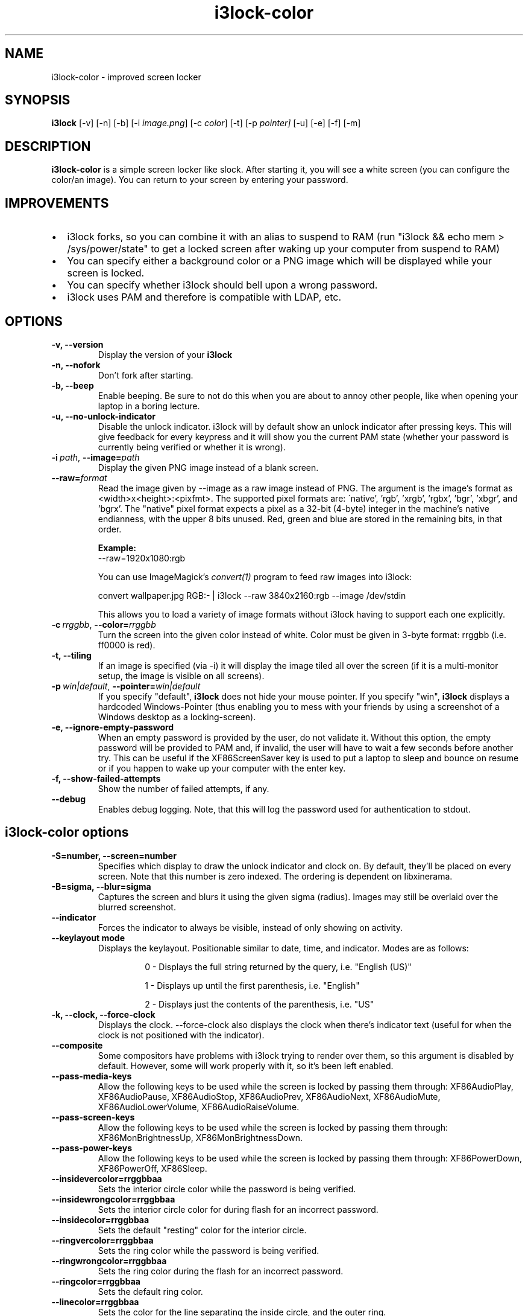 .de Vb \" Begin verbatim text
.ft CW
.nf
.ne \\$1
..
.de Ve \" End verbatim text
.ft R
.fi
..

.TH i3lock-color 1 "JANUARY 2012" Linux "User Manuals"

.SH NAME
i3lock-color \- improved screen locker

.SH SYNOPSIS
.B i3lock
.RB [\|\-v\|]
.RB [\|\-n\|]
.RB [\|\-b\|]
.RB [\|\-i
.IR image.png \|]
.RB [\|\-c
.IR color \|]
.RB [\|\-t\|]
.RB [\|\-p
.IR pointer\|]
.RB [\|\-u\|]
.RB [\|\-e\|]
.RB [\|\-f\|]
.RB [\|\-m\|]

.SH DESCRIPTION
.B i3lock-color
is a simple screen locker like slock. After starting it, you will see a white
screen (you can configure the color/an image). You can return to your screen by
entering your password.

.SH IMPROVEMENTS

.IP \[bu] 2
i3lock forks, so you can combine it with an alias to suspend to RAM (run "i3lock && echo mem > /sys/power/state" to get a locked screen after waking up your computer from suspend to RAM)
.IP \[bu]
You can specify either a background color or a PNG image which will be displayed while your screen is locked.
.IP \[bu]
You can specify whether i3lock should bell upon a wrong password.
.IP \[bu]
i3lock uses PAM and therefore is compatible with LDAP, etc.


.SH OPTIONS
.TP
.B \-v, \-\-version
Display the version of your
.B i3lock

.TP
.B \-n, \-\-nofork
Don't fork after starting.

.TP
.B \-b, \-\-beep
Enable beeping. Be sure to not do this when you are about to annoy other people,
like when opening your laptop in a boring lecture.

.TP
.B \-u, \-\-no\-unlock\-indicator
Disable the unlock indicator. i3lock will by default show an unlock indicator
after pressing keys. This will give feedback for every keypress and it will
show you the current PAM state (whether your password is currently being
verified or whether it is wrong).

.TP
.BI \-i\  path \fR,\ \fB\-\-image= path
Display the given PNG image instead of a blank screen.

.TP
.BI \fB\-\-raw= format
Read the image given by \-\-image as a raw image instead of PNG. The argument is the image's format
as <width>x<height>:<pixfmt>. The supported pixel formats are:
\'native', 'rgb', 'xrgb', 'rgbx', 'bgr', 'xbgr', and 'bgrx'.
The "native" pixel format expects a pixel as a 32-bit (4-byte) integer in
the machine's native endianness, with the upper 8 bits unused. Red, green and blue are stored in
the remaining bits, in that order.

.BR Example:
.Vb 6
\&	--raw=1920x1080:rgb
.Ve

.BR
You can use ImageMagick’s
.IR convert(1)
program to feed raw images into i3lock:

.BR
.Vb 6
\&	convert wallpaper.jpg RGB:- | i3lock --raw 3840x2160:rgb --image /dev/stdin
.Ve

This allows you to load a variety of image formats without i3lock having to
support each one explicitly.

.TP
.BI \-c\  rrggbb \fR,\ \fB\-\-color= rrggbb
Turn the screen into the given color instead of white. Color must be given in 3-byte
format: rrggbb (i.e. ff0000 is red).

.TP
.B \-t, \-\-tiling
If an image is specified (via \-i) it will display the image tiled all over the screen
(if it is a multi-monitor setup, the image is visible on all screens).

.TP
.BI \-p\  win|default \fR,\ \fB\-\-pointer= win|default
If you specify "default",
.B i3lock
does not hide your mouse pointer. If you specify "win",
.B i3lock
displays a hardcoded Windows-Pointer (thus enabling you to mess with your
friends by using a screenshot of a Windows desktop as a locking-screen).

.TP
.B \-e, \-\-ignore\-empty\-password
When an empty password is provided by the user, do not validate
it. Without this option, the empty password will be provided to PAM
and, if invalid, the user will have to wait a few seconds before
another try. This can be useful if the XF86ScreenSaver key is used to
put a laptop to sleep and bounce on resume or if you happen to wake up
your computer with the enter key.

.TP
.B \-f, \-\-show\-failed\-attempts
Show the number of failed attempts, if any.

.TP
.B \-\-debug
Enables debug logging.
Note, that this will log the password used for authentication to stdout.

.SH i3lock-color options
.TP
.B \-S=number, \-\-screen=number
Specifies which display to draw the unlock indicator and clock on. By default, they'll be placed on every screen.
Note that this number is zero indexed. The ordering is dependent on libxinerama.

.TP
.B \-B=sigma, \-\-blur=sigma
Captures the screen and blurs it using the given sigma (radius).
Images may still be overlaid over the blurred screenshot.

.TP
.B \-\-indicator
Forces the indicator to always be visible, instead of only showing on activity.

.TP
.B \-\-keylayout mode
Displays the keylayout. Positionable similar to date, time, and indicator. Modes are as follows:
.RS
.RS

0 - Displays the full string returned by the query, i.e. "English (US)"

1 - Displays up until the first parenthesis, i.e. "English"

2 - Displays just the contents of the parenthesis, i.e. "US"

.RE
.RE

.TP
.B \-k, \-\-clock, \-\-force\-clock
Displays the clock. \-\-force\-clock also displays the clock when there's indicator text (useful for when the clock is not positioned with the indicator).

.TP
.B \-\-composite
Some compositors have problems with i3lock trying to render over them, so this argument is disabled by default. However, some will work properly with it, so it's been left enabled.

.TP
.B \-\-pass\-media\-keys
Allow the following keys to be used while the screen is locked by passing them through:
XF86AudioPlay, XF86AudioPause, XF86AudioStop, XF86AudioPrev, XF86AudioNext, XF86AudioMute, XF86AudioLowerVolume, XF86AudioRaiseVolume.

.TP
.B \-\-pass\-screen\-keys
Allow the following keys to be used while the screen is locked by passing them through:
XF86MonBrightnessUp, XF86MonBrightnessDown.

.TP
.B \-\-pass\-power\-keys
Allow the following keys to be used while the screen is locked by passing them through:
XF86PowerDown, XF86PowerOff, XF86Sleep.

.TP
.B \-\-insidevercolor=rrggbbaa
Sets the interior circle color while the password is being verified.

.TP
.B \-\-insidewrongcolor=rrggbbaa
Sets the interior circle color for during flash for an incorrect password.

.TP
.B \-\-insidecolor=rrggbbaa
Sets the default "resting" color for the interior circle.

.TP
.B \-\-ringvercolor=rrggbbaa
Sets the ring color while the password is being verified.

.TP
.B \-\-ringwrongcolor=rrggbbaa
Sets the ring color during the flash for an incorrect password.

.TP
.B \-\-ringcolor=rrggbbaa
Sets the default ring color.

.TP
.B \-\-linecolor=rrggbbaa
Sets the color for the line separating the inside circle, and the outer ring.

.TP
.B \-\-line\-uses\-ring
Conflicts with \-\-line\-uses\-inside. Overrides \-\-linecolor. The line will match the ring color.

.TP
.B \-\-line\-uses\-inside
Conflicts with \-\-line\-uses\-ring. Overrides \-\-linecolor; the line will match the inside color.

.TP
.B \-\-keyhlcolor=rrggbbaa
Sets the color of the ring 'highlight' strokes that appear upon keypress.

.TP
.B \-\-bshlcolor=rrggbbaa
Sets the color of the ring 'highlight' strokes that appear upon backspace.

.TP
.B \-\-separatorcolor=rrggbbaa
Sets the color of the 'separtor', which is at both ends of the ring highlights.

.TP
.B \-\-verifcolor=rrggbbaa
Sets the color of the status text while verifying.

.TP
.B \-\-wrongcolor=rrggbbaa
Sets the color of the status text when "wrong".

.TP
.B \-\-layoutcolor=rrggbbaa
Sets the color of the keyboard layout text.

.TP
.B \-\-indpos="x position:y position"
Sets the position for the unlock indicator. Valid variables include:

.RS
.RS
x - x position of the current display. Corresponds to the leftmost row of pixels on that display.

y - y position of the current display. Corresponds to the topmost row of pixels on that display.

w - width of the current display.

h - height of the current display.

r - the unlock indicator radius.

.RE
.RE

.TP
.B \-\-timecolor=rrggbbaa
Sets the color of the time in the clock.

.TP
.B \-\-timestr="%H:%M:%S"
Sets the format used for generating the time string. See strftime(3) for a full list of format specifiers.

.TP
.B \-\-timepos="x position:y position"
Sets the position for the time string. All the variables from \-\-indpos may be used, in addition to:

.RS
.RS
ix - the x value of the indicator on the current display.

iy - the y value of the indicator on the current display.

.RE
.RE

.TP
.B \-\-time\-align, \-\-date\-align, \-\-layout\-align, \-\-verif\-align, \-\-wrong\-align, \-\-modif\-align, \-\-greeter\-align
Sets the text alignment of the time, date, keylayout, verification text, wrong text, modifier text and greeter text.

.RS
.RS
0 - centered (default)

1 - left aligned

2 - right aligned

.RE
.RE

.TP
.B \-\-datecolor=rrggbbaa
Sets the color of the date in the clock.

.TP
.B \-\-datestr="%A, %m %Y"
Sets the format used for generating the date string. See strftime(3) for a full list of format specifiers.

.TP
.B \-\-{time, date, layout, verif, wrong, greeter}\-font=sans\-serif
Sets the font used to render various strings.

.TP
.B \-\-{time, date, layout, verif, wrong, greeter}size=number
Sets the font size used to render various strings.

.TP
.B \-\-datepos="x position:y position"
Sets the position for the date string. All the variables from \-\-indpos and \-\-timepos may be used, in addition to:

.RS
.RS
tx - the computed x value of the timestring, for the current display.

ty - the computed y value of the timestring, for the current display.

.RE
.RE

.TP
.B \-\-greetertext="text"
Sets the greeter text. Defaults to "".

.TP
.B \-\-greetercolor=rrggbbaa
Sets the color of the greeter text.

.TP
.B \-\-greeterpos="x position:y position"
Sets the position for the date string. All the variables from \-\-indpos and \-\-timepos may be used.

.TP
.B \-\-refresh\-rate=seconds\-as\-double
The refresh rate of the indicator, given in seconds. This should automatically align itself, but is somewhat buggy currently. Values less than one will work, but may result in poor system performance.

.TP
.B \-\-veriftext="text"
Sets the string to be shown while verifying the password/input/key/etc. Defaults to "verifying…".

.TP
.B \-\-wrongtext="text"
Sets the string to be shown upon entering an incorrect password. Defaults to "wrong!".

.TP
.B \-\-noinputtext="text"
Sets the string to be shown upon pressing backspace without anything to delete. Defaults to "no input".

.TP
.B \-\-locktext="text"
Sets the string to be shown while acquiring pointer and keyboard focus. Defaults to "locking…".

.TP
.B \-\-lockfailedtext="text"
Sets the string to be shown after failing to acquire pointer and keyboard focus. Defaults to "lock failed!".

.TP
.B \-\-radius
The radius of the circle. Defaults to 90.

.TP
.B \-\-ring\-width
The width of the ring unlock indicator. Defaults to 7.0.

.TP
.B \-\-bar\-indicator
Replaces the usual ring indicator with a bar indicator, with a variety of options.

.TP
.B \-\-redraw\-thread
Starts a separate thread for redrawing the screen. Potentially worse for security, but makes the bar indicator still do its usual periodic redraws when PAM is authenticating.

.TP
.B \-\-bar\-direction={0, 1, 2}
Sets the direction the bars grow in. 0 is the default (downwards, or rightwards, depending on the bar orientation). 1 is the reverse, and 2 is both.

.TP
.B \-\-bar\-width=15
Sets the width of the minibars in the bar.

.TP
.B \-\-bar\-orientation={vertical,horizontal}
Sets whether the bar is vertically or horizontally oriented. Defaults to horizontal.

.TP
.B \-\-bar\-step
Sets the step that each bar decreases by when a key is pressed. A random bar is set to its max height, and then each neighbor is set to (height - step*distance).

.TP
.B \-\-bar\-max\-height
The maximum height a bar can get to. When a key is pressed, a random bar is set to this value, and then its neighbors are set to its height, minus the step value.

.TP
.B \-\-bar\-base\-width
The thickness of the "base" bar that all the bars originate from. This bar also takes on the ring verif and wrong colors to give authentication feedback.

.TP
.B \-\-bar\-color
Sets the default color of the bar base.

.TP
.B \-\-bar\-periodic\-step
The value by which the bars decrease each time the screen is redrawn.

.TP
.B \-\-bar\-position
Works similarly to the time/date/indicator expressions. If the bar is horizontal, this sets the vertical offset from the top edge. If it's vertically oriented, this sets the horizontal offset from the left edge.



.SH DPMS

The \-d (\-\-dpms) option was removed from i3lock in version 2.8. There were
plenty of use-cases that were not properly addressed, and plenty of bugs
surrounding that feature. While features are not normally removed from i3 and
its tools, we felt the need to make an exception in this case.

Users who wish to explicitly enable DPMS only when their screen is locked can
use a wrapper script around i3lock like the following:

.Vb 6
\&	#!/bin/sh
\&	revert() {
\&	  xset dpms 0 0 0
\&	}
\&	trap revert HUP INT TERM
\&	xset +dpms dpms 5 5 5
\&	i3lock -n
\&	revert
.Ve

The \-I (\-\-inactivity\-timeout=seconds) was removed because it only makes sense with DPMS.

.SH SEE ALSO
.IR xautolock(1)
\- use i3lock as your screen saver

.IR convert(1)
\- feed a wide variety of image formats to i3lock

.SH AUTHOR
Michael Stapelberg <michael+i3lock at stapelberg dot de>

Jan-Erik Rediger <badboy at archlinux.us>

Pandora <pandora at techfo dot xyz>

Raymond Li <hi at raymond.li>
